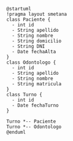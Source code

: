 #+BEGIN_SRC plantuml
@startuml
!pragma layout smetana
class Paciente {
  - int id
  - String apellido
  - String nombre
  - String domicilio
  - String DNI
  - Date fechaAlta
}
class Odontologo {
  - int id
  - String apellido
  - String nombre
  - String matricula
}
class Turno {
  - int id
  - Date fechaTurno
}

Turno *-- Paciente
Turno *-- Odontologo
@enduml
#+END_SRC

